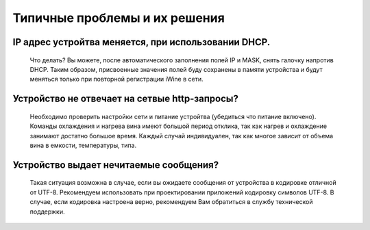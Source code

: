 Типичные проблемы и их решения
==============================

IP адрес устройтва меняется, при использовании DHCP.
----------------------------------------------------

 Что делать?
 Вы можете, после автоматического заполнения полей IP и MASK, снять галочку напротив DHCP.
 Таким образом, присвоенные значения полей буду сохранены в памяти устройства и будут меняться только при повторной регистрации iWine в сети.
 
Устройство не отвечает на сетвые http-запросы?
-----------------------------------------------

 Необходимо проверить настройки сети и питание устройтва (убедиться что питание включено).
 Команды охлаждения и нагрева вина имеют большой период отклика, так как нагрев и охлаждение
 занимают достатно большое время. Каждый случай индивидуален, так как многое зависит от объема вина
 в емкости, температуры, типа.

Устройство выдает нечитаемые сообщения?
----------------------------------------

 Такая ситуация возможна в случае, если вы ожидаете сообщения от устройства в кодировке отличной от UTF-8.
 Рекомендуем использовать при проектировании приложений кодировку символов UTF-8.
 В случае, если кодировка настроена верно, рекомендуем Вам обратиться в службу технической поддержки.